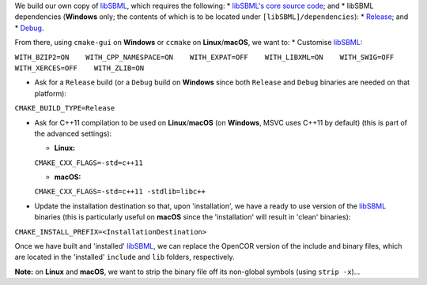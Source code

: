 We build our own copy of `libSBML <http://sbml.org/Software/libSBML>`__,
which requires the following: \* `libSBML's core source
code <http://sourceforge.net/projects/sbml/files/libsbml/>`__; and \*
libSBML dependencies (**Windows** only; the contents of which is to be
located under ``[libSBML]/dependencies``): \*
`Release <http://sourceforge.net/projects/sbml/files/libsbml/win-dependencies/libSBML_dependencies_vs14_release_x64.zip>`__;
and \*
`Debug <http://sourceforge.net/projects/sbml/files/libsbml/win-dependencies/libSBML_dependencies_vs14_debug_x64.zip>`__.

From there, using ``cmake-gui`` on **Windows** or ``ccmake`` on
**Linux**/**macOS**, we want to: \* Customise
`libSBML <http://sbml.org/Software/libSBML>`__:

``WITH_BZIP2=ON    WITH_CPP_NAMESPACE=ON    WITH_EXPAT=OFF    WITH_LIBXML=ON    WITH_SWIG=OFF    WITH_XERCES=OFF    WITH_ZLIB=ON``

-  Ask for a ``Release`` build (or a ``Debug`` build on **Windows**
   since both ``Release`` and ``Debug`` binaries are needed on that
   platform):

``CMAKE_BUILD_TYPE=Release``

-  Ask for C++11 compilation to be used on **Linux**/**macOS** (on
   **Windows**, MSVC uses C++11 by default) (this is part of the
   advanced settings):

   -  **Linux:**

   ``CMAKE_CXX_FLAGS=-std=c++11``

   -  **macOS:**

   ``CMAKE_CXX_FLAGS=-std=c++11 -stdlib=libc++``

-  Update the installation destination so that, upon 'installation', we
   have a ready to use version of the
   `libSBML <http://sbml.org/Software/libSBML>`__ binaries (this is
   particularly useful on **macOS** since the 'installation' will result
   in 'clean' binaries):

``CMAKE_INSTALL_PREFIX=<InstallationDestination>``

Once we have built and 'installed'
`libSBML <http://sbml.org/Software/libSBML>`__, we can replace the
OpenCOR version of the include and binary files, which are located in
the 'installed' ``include`` and ``lib`` folders, respectively.

**Note:** on **Linux** and **macOS**, we want to strip the binary file
off its non-global symbols (using ``strip -x``)...
